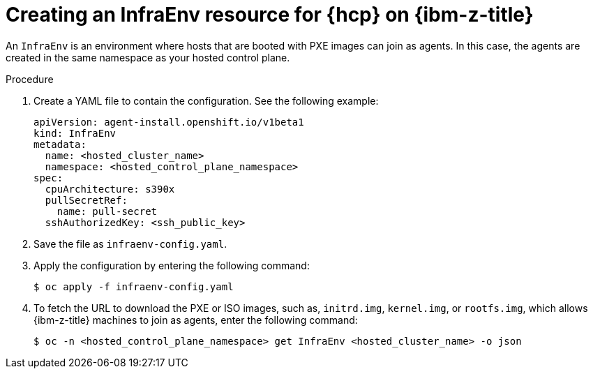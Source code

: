 // Module included in the following assemblies:
//
// * hosted_control_planes/hcp-deploy/hcp-deploy-ibmz.adoc

:_mod-docs-content-type: PROCEDURE
[id="hcp-ibm-z-infraenv_{context}"]
= Creating an InfraEnv resource for {hcp} on {ibm-z-title}

An `InfraEnv` is an environment where hosts that are booted with PXE images can join as agents. In this case, the agents are created in the same namespace as your hosted control plane.

.Procedure

. Create a YAML file to contain the configuration. See the following example:
+
[source,yaml]
----
apiVersion: agent-install.openshift.io/v1beta1
kind: InfraEnv
metadata:
  name: <hosted_cluster_name>
  namespace: <hosted_control_plane_namespace>
spec:
  cpuArchitecture: s390x
  pullSecretRef:
    name: pull-secret
  sshAuthorizedKey: <ssh_public_key>
----

. Save the file as `infraenv-config.yaml`.

. Apply the configuration by entering the following command:
+
[source,terminal]
----
$ oc apply -f infraenv-config.yaml
----

. To fetch the URL to download the PXE or ISO images, such as, `initrd.img`, `kernel.img`, or `rootfs.img`, which allows {ibm-z-title} machines to join as agents, enter the following command:
+
[source,terminal]
----
$ oc -n <hosted_control_plane_namespace> get InfraEnv <hosted_cluster_name> -o json
----
